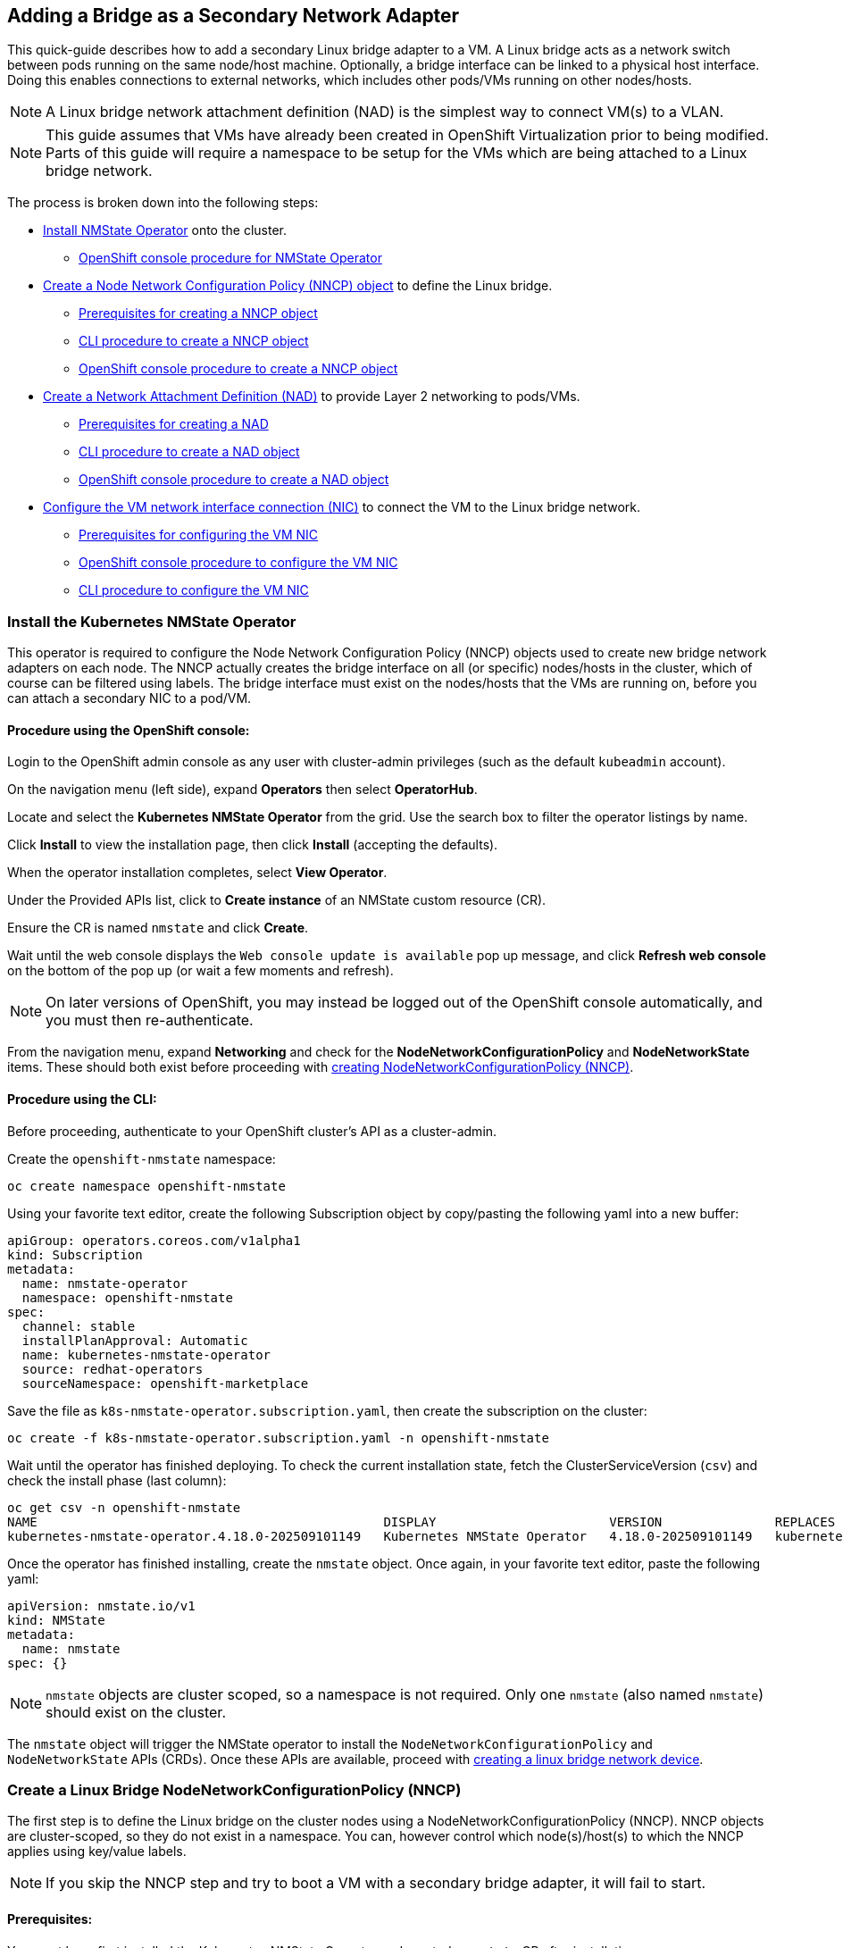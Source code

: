 == Adding a Bridge as a Secondary Network Adapter

This quick-guide describes how to add a secondary Linux bridge adapter to a VM.
A Linux bridge acts as a network switch between pods running on the same node/host machine.
Optionally, a bridge interface can be linked to a physical host interface.
Doing this enables connections to external networks, which includes other pods/VMs running on other nodes/hosts.

NOTE: A Linux bridge network attachment definition (NAD) is the simplest way to connect VM(s) to a VLAN.

NOTE: This guide assumes that VMs have already been created in OpenShift Virtualization prior to being modified. Parts of this guide will require a namespace to be setup for the VMs which are being attached to a Linux bridge network.

The process is broken down into the following steps:

* <<install_nmstate_operator,Install NMState Operator>> onto the cluster.
** <<nmstate_operator_gui_procedure,OpenShift console procedure for NMState Operator>>
* <<create_linux_bridge_nncp,Create a Node Network Configuration Policy (NNCP) object>> to define the Linux bridge.
** <<create_nncp_prereqs,Prerequisites for creating a NNCP object>>
** <<create_nncp_cli_procedure,CLI procedure to create a NNCP object>>
** <<create_nncp_gui_procedure,OpenShift console procedure to create a NNCP object>>
* <<create_net_attach_def, Create a Network Attachment Definition (NAD)>> to provide Layer 2 networking to pods/VMs.
** <<create_nad_prereqs,Prerequisites for creating a NAD>>
** <<create_nad_cli_procedure,CLI procedure to create a NAD object>>
** <<create_nad_gui_procedure,OpenShift console procedure to create a NAD object>>
* <<configure_vm_nic, Configure the VM network interface connection (NIC)>> to connect the VM to the Linux bridge network.
** <<vm_nic_prereqs,Prerequisites for configuring the VM NIC>>
** <<vm_nic_gui_prcoedure,OpenShift console procedure to configure the VM NIC>>
** <<vm_nic_cli_procedure,CLI procedure to configure the VM NIC>>

=== Install the Kubernetes NMState Operator [[install_nmstate_operator]]
This operator is required to configure the Node Network Configuration Policy (NNCP) objects used to create new bridge network adapters on each node.
The NNCP actually creates the bridge interface on all (or specific) nodes/hosts in the cluster, which of course can be filtered using labels.
The bridge interface must exist on the nodes/hosts that the VMs are running on, before you can attach a secondary NIC to a pod/VM.

==== Procedure using the OpenShift console: [[nmstate_operator_gui_procedure]]
Login to the OpenShift admin console as any user with cluster-admin privileges (such as the default `kubeadmin` account).

On the navigation menu (left side), expand *Operators* then select *OperatorHub*.

Locate and select the *Kubernetes NMState Operator* from the grid. Use the search box to filter the operator listings by name.

Click *Install* to view the installation page, then click *Install* (accepting the defaults).

When the operator installation completes, select *View Operator*.

Under the Provided APIs list, click to *Create instance* of an NMState custom resource (CR).

Ensure the CR is named `nmstate` and click *Create*.

Wait until the web console displays the `Web console update is available` pop up message, and click *Refresh web console* on the bottom of the pop up (or wait a few moments and refresh).

NOTE: On later versions of OpenShift, you may instead be logged out of the OpenShift console automatically, and you must then re-authenticate.

From the navigation menu, expand *Networking* and check for the *NodeNetworkConfigurationPolicy* and *NodeNetworkState* items.
These should both exist before proceeding with <<create_linux_bridge_nncp,creating  NodeNetworkConfigurationPolicy (NNCP)>>.

==== Procedure using the CLI: [[nmstate_operator_cli_procedure]]
Before proceeding, authenticate to your OpenShift cluster's API as a cluster-admin.

Create the `openshift-nmstate` namespace:

----
oc create namespace openshift-nmstate
----

Using your favorite text editor, create the following Subscription object by copy/pasting the following yaml into a new buffer:

----
apiGroup: operators.coreos.com/v1alpha1
kind: Subscription
metadata:
  name: nmstate-operator
  namespace: openshift-nmstate
spec:
  channel: stable
  installPlanApproval: Automatic
  name: kubernetes-nmstate-operator
  source: redhat-operators
  sourceNamespace: openshift-marketplace
----

Save the file as `k8s-nmstate-operator.subscription.yaml`, then create the subscription on the cluster:

----
oc create -f k8s-nmstate-operator.subscription.yaml -n openshift-nmstate
----

Wait until the operator has finished deploying. To check the current installation state, fetch the ClusterServiceVersion (`csv`) and check the install phase (last column):

----
oc get csv -n openshift-nmstate
NAME                                              DISPLAY                       VERSION               REPLACES                                          PHASE
kubernetes-nmstate-operator.4.18.0-202509101149   Kubernetes NMState Operator   4.18.0-202509101149   kubernetes-nmstate-operator.4.18.0-202508271223   Succeeded
----

Once the operator has finished installing, create the `nmstate` object. Once again, in your favorite text editor, paste the following yaml:

----
apiVersion: nmstate.io/v1
kind: NMState
metadata:
  name: nmstate
spec: {}
----

NOTE: `nmstate` objects are cluster scoped, so a namespace is not required. Only one `nmstate` (also named `nmstate`) should exist on the cluster.

The `nmstate` object will trigger the NMState operator to install the `NodeNetworkConfigurationPolicy` and `NodeNetworkState` APIs (CRDs).
Once these APIs are available, proceed with <<create_linux_bridge_nncp,creating a linux bridge network device>>.

=== Create a Linux Bridge NodeNetworkConfigurationPolicy (NNCP) [[create_linux_bridge_nncp]]
The first step is to define the Linux bridge on the cluster nodes using a NodeNetworkConfigurationPolicy (NNCP).
NNCP objects are cluster-scoped, so they do not exist in a namespace.
You can, however control which node(s)/host(s) to which the NNCP applies using key/value labels.

NOTE: If you skip the NNCP step and try to boot a VM with a secondary bridge adapter, it will fail to start.

==== Prerequisites: [[create_nncp_prereqs]]
You must have first installed the Kubernetes NMState Operator and created a `nmstate` CR after installation.

==== Procedure using the OpenShift console [[create_nncp_gui_procedure]]
To create a NodeNetworkConfigurationPolicy, make sure you're still logged into the OpenShift admin console as a cluster admin before continuing on.

From the console navigation menu (left pane), click *Networking* > *NodeNetworkConfigurationPolicy*.

In the web frame, you'll see a button to *Create NodeNetworkConfigurationPolicy* if no NNCP currently exists. Otherwise, click *Create* > *From Form*.

Complete the web form items as desired:

* *Policy Name*: Set this to `lnbr0-policy` for the sake of this example
* *Description* (optional): Add an optional description, for example `linux bridge lnbr0 with node port ens1`
* *Interface Name*: Set this to `lnbr0` for this example
* *Network state*: Leave *Up* selected 
* *Type*: Linux bridge
* *IP configuration* (optional): Check *IPv4* _only_ if you wish to set a static or DHCP address. Otherwise, leave this option unchecked (layer2-only).
* *Port* (optional): Enter the name of a hardware interface on the node, which will be used to connect the bridge network externally (including to pods/VMs on other nodes/hosts).
* *Enable STP* (optional): Check this if you want to enable spanning tree protocol for the bridge network.

Once the form is complete, click *Create*.

NOTE: As with `nmstate` objects, `nncp` objects are cluster-scoped, so the namespace is not required, although multiple `nncp` objects defining different networks can coexist on the cluster.

Once the NNCP is created, proceed with <<create_net_attach_def,creating a network attachment definition>>.

==== Procedure using the CLI: [[create_nncp_cli_procedure]]
Create a NodeNetworkConfigurationPolicy manifest, choosing from either a static, dhcp, or layer2-only (link-level) configuration for the bridge interface.

Launch a new/empty buffer in your favorite text editor, and name the file `lnbr0-policy.nncp.yaml`.

Use one of the example yaml templates that aligns with your use-case below, paste it into the editor and modify it as desired.

[NOTE]
====
.In each example:
* `lnbr0` (shorthand for `linux bridge 0`) is used as the interface name of the Linux bridge.
* `ens1` is the optional `port` adapter used to connect the bridge to the external network (including other nodes).
* `stp` (spanning tree protocol) is disabled in these examples.
* Whether configured as layer2, dhcp, or static, this affects the bridge interface addressing only, and does not affect pods/VMs.
====

.Static Configuration Example
----
apiVersion: nmstate.io/v1
kind: NodeNetworkConfigurationPolicy
metadata:
  name: lnbr0-policy
spec:
  desiredState:
    interfaces:
    - name: br0
      description: static linux bridge with ens1 as a port
      type: linux-bridge
      state: up
      ipv4:
        address:
        - ip: 192.168.1.89
          prefix-length: 24
        dhcp: false
        enabled: true
      bridge:
        options:
          stp:
            enabled: false
        port: ens1
----

.DHCP Configuration Example
----
apiVersion: nmstate.io/v1
kind: NodeNetworkConfigurationPolicy
metadata:
  name: lnbr0-policy
spec:
  desiredState:
    interfaces:
    - name: br0
      description: dhcp linux bridge with ens1 as a port
      type: linux-bridge
      state: up
      ipv4:
        dhcp: true
        enabled: true
      bridge:
        options:
          stp:
            enabled: false
        port: ens1
----

.Layer2-only Configuration Example
----
apiVersion: nmstate.io/v1
kind: NodeNetworkConfigurationPolicy
metadata:
  name: lnbr0-policy
spec:
  desiredState:
    interfaces:
    - name: lnbr0
      description: layer2-only linux bridge with ens1 as a port
      type: linux-bridge
      state: up
      bridge:
        options:
          stp:
            enabled: false
        port: ens1
----

Apply the NNCP yaml file that was just created to the cluster:

----
oc create -f lnbr0-policy.nncp.yaml
----

After a few moments, each applicable node in the cluster will have a new bridge interface named `lnbr0` with the configured connection state.

To confirm that the `lnbr0` interface exists on the node(s), you can either view the `NodeNetworkState` of the cluster, or start a debug session on a node.

To view the `NodeNetworkState` for all nodes in the cluster, fetch the `nns` resource, and optionally `grep` for the bridge interface:

----
oc describe nns | grep lnbr0
----

If you prefer, open a debug session on a node to see things yourself:

----
oc debug node/worker0.example.com
----

Once you have a shell prompt on the node, use the `ip` tool to fetch the status of the bridge interface:

----
ip link show lnbr0
----

NOTE: As with `nmstate` objects, `nncp` objects are cluster-scoped, so the namespace is not required, although multiple `nncp` objects can coexist on the cluster.

Once the existence of the Linux bridge interface is confirmed on the node(s), proceed with <<create_net_attach_def,creating a network attachment definition>>.


=== Creating a Linux Bridge Network Attachment Definition (NAD) [[create_net_attach_def]]
The next step is to create a Network Attachment Definition to provides Layer 2 networking to your pods/VMs.
The NAD is what allows pods/VMs within a specific project/namespace to connect to a secondary network.

==== Prerequisites [[create_nad_prereqs]]
While not strictly required to create a network attachment definition, a NNCP defining the bridge interface must exist on the cluster before you attach a pod/VM to a bridge network. 
Neglecting to do so will prevent any VM with a bridge-based NIC from booting.

NOTE: A namespace containing VMs must either exist or be created before proceeding.

==== Procedure using the CLI: [[create_nad_cli_procedure]]
It is necessary to change to the project/namespace of the VMs before proceeding (replace `bridge-demo` with the namespace for where the VMs reside):

----
oc project bridge-demo
----

Launch an empty file/buffer in your favorite text editor and paste in the following yaml code, changing as needed:

----
apiVersion: k8s.cni.cncf.io/v1
kind: NetworkAttachmentDefinition
metadata:
  name: lnbr0-nad
  namespace: bridge-demo
spec:
  config: '{
    "name": "lnbr0-nad",
    "cniVersion": "0.3.1",
    "type": "bridge",
    "bridge": "lnbr0",
    "ipam": {},
    "vlan": 1,
    "macspoofchk": false,
    "disableContainerInterface": false,
    "portIsolation": false
  }'
----

Each field from the above example is explained below (optional fields are shown with their respective default values):

* *metadata.name*: The K8s name of the NAD
* *metadata.namespace*: This should match the namespace that the pods/VMs are running in (`bridge-demo` in this example).
* *spec.config*: This field accepts a json string value with the following sub-fields:
** *"name"*: The name of the configuration, which should ideally match `metadata.name`
** *"cniVersion"*: CNI Version must currently be `"0.3.1"`.
** *"type"* (required): Type must be set to `"bridge"` to use a Linux bridge interface.
** *"bridge"* (required): The name of the bridge interface defined on nodes/hosts via the NNCP definition.
** *"ipam"* (unsupported): This feature is not supported for virtualization, so it must be empty (layer2 only).
** *"vlan"* (optional): The desired VLAN ID of the interface (defaults to `1`).
** *"macspoofchk"* (optional): Enables mac spoof check, limiting traffic originating from the container to the mac address of the interface (defaults to `false`).
** *"disableContainerInterface"* (optional): Disables the interface (veth peer) within the container, which disables IPAM. This does not affect IPAM usage within OpenShift Virtualization since it's not supported (defaults to `false`).
** *"portIsolation"* (optional): Set isolation on the host interface. This prevents containers from communicating with each other, enforcing communication only with the host or through the gateway. (defaults to `false`)

[IMPORTANT]
====
* Configuring IP address management (IPAM) in a network attachment definition for VMs is not supported, so the `"ipam": {}` definition must be empty.
* The NAD must exist in the same namespace as the pods/VMs.
* OpenShift Virtualization does not support https://docs.redhat.com/en/documentation/red_hat_enterprise_linux/10/html/configuring_and_managing_networking/configuring-a-network-bond#upstream-switch-configuration-depending-on-the-bonding-modes[Linux bridge bonding modes] 0, 5, and 6.
====

Create the network attachment definition on OpenShift using the yaml file:

----
oc create -f network-attachment-definition.yaml
----

Verify that the NAD was successfully created:

----
oc get network-attachment-definition lnbr0-nad
----

With two of the three components in place, the last step is to <<configure_vm_nic,add a new virtual network adapter to the VM(s)>>.

==== Procedure using the OpenShift console: [[create_nad_console_procedure]]

From the web console, select *Networking* > *NetworkAttachmentDefinitions*.

In the main web frame, use the pull down menu to select the *Project* that the VMs reside in.

Click *Create Network Attachment Definition*.

Type `lnbr0-nad` as the Policy name, and optionally provide a description.

Scroll down to Policy Interface(s) and complete the form as follows:

* *Interface Name*: `lnbr0`
* *Type*: `Linux Bridge`
* *IP configuration* (unsupported): check *IPv4* and optionally provide an IP address (such as 192.168.1.100) and desired prefix length, or select *DHCP*
* *Port* (optional): enter a network interface name which exists on the node(s) (such as `ens1`) to use as the physical bridge adapter.
* *VLAN tag number* (optional): if VLAN use is desired, enter the ID number in the VLAN Tag Number field. 
* *MAC spoof check* (optional): enables MAC spoof filtering, which provides security by allowing only a single MAC address to exit the pod.

Click *Create*.

[NOTE]
====
* Only a subset of the supported configuration options for network attachment definitions are available when using the OpenShift Console.
* For more advanced options & customization from the OpenShift console, you can use the YAML editor tab when creating or modifying a network attachment definition.
* The node must support nftables and the nft binary must be deployed to enable MAC spoof check.
====

You should see the network attachment definition show up in the list once it's created. 

=== Configuring the VM Network Interface [[configure_vm_nic]]
Finally, you configure the virtual machine to use the newly created Linux bridge network attachment definition.

==== Prerequisites [[vm_nic_prereqs]]
The NMState operator, along with the `nmstate`, `nncp` and `network-attachment-definition` resources, should all exist in the cluster (the latter in the respective namespace of the VMs) before proceeding.

The VMs must also already exist in OpenShift Virtualzation before proceeding. The VMs do not have to be running, but changes to running VMs will require restarting (or live migrating) before taking effect.

==== Procedure using the OpenShift Console: [[vm_nic_console_procedure]]
Navigate to *Virtualization* > *VirtualMachines*.

Click on a VM to view its VirtualMachine details page.

On the *Configuration* tab, then click the *Network* tab.

Click *Add network interface*.

Enter the interface Name and select the network attachment definition (`lnbr0-nad` in this example) from the Network list.

Click *Save*.

Restart or live migrate the VM to apply the changes.

.Networking fields for VM interface configuration:
* *Name*: Name for the network interface controller.
* *Model*: Model of the network interface controller (supported values are e1000e and virtio).
* *Network*: List of available network attachment definitions.
* *Type*: Binding method (select bridge for a Linux bridge network).
* *MAC Address*: MAC address for the network interface controller. If not specified, one is assigned automatically.

==== Procedure using the CLI: [[vm_nic_cli_procedure]]

Start by fetching the existing VM configuration in yaml format. In the following example, we use a VM named `bridge-example-0` in the namespace `bridge-example`, and an output file named `bridge-example.vm.yaml`:

----
oc get vm bridge-example-0 -n bridge-example -o yaml > bridge-example.vm.yaml
----

Edit the file you've just created. Add the VM bridge interface and the NAD binding to the VM yaml configuration via the `spec.template.spec.domain.devices.interfaces` and `spec.template.spec.networks` sections.

----
apiVersion: kubevirt.io/v1
kind: VirtualMachine
metadata:
  name: bridge-example-0
  namespace: bridge-example
spec:
  ...
  template:
    ...
    spec:
      ...
      domain:
        ...
        devices:
          ...
          interfaces:
          - macAddress: 'ff:00:ba:ff:00:ba'
            masquerade: {}
            name: default
          - bridge: {}
            macAddress: 'ba:00:ff:ba:00:ff'
            model: virtio
            name: nic-linux-bridge-0
      ...
      networks:
      - name: default
        pod: {}
      - multus:
          networkName: nad-lnbr0
        name: nic-linux-bridge-0
  ...
----

Reviewing the two primary fields in the above example:

* *spec.template.spec.domain.devices.interfaces*:
** *`bridge`*: an empty definition `{}` here is sufficient.
** *`macAddress`*: You specify a mac address or leave this field empty and it will auto-generate.
** *`model`*: `virtio` (virtualized hardware) is chosen over `e1000` (emulated adapter) for performance gains in Linux.
** *`name`*: An arbitrary identifier which gets referred to later in the `network` section.
* *spec.template.spec.networks*:
** *`name`*: This is the name of the bridge interface as defined in the `interfaces` field.
** *`multus.networkName`*: The name of the NAD providing pods/VMs access to the bridge network.

Once you've edited and saved the yaml file, apply the VM configuration to the cluster:

----
oc apply -f bridge-example.vm.yaml
----

NOTE: If you edited a running virtual machine, you must restart or live migrate it for the changes to take effect.

The Linux bridge should now be visible from the VM (after a restart, as mentioned). You can use the `nmcli` tool or Windows Settings/Control Panel inside the container to configure the IP address of the bridge interface.
